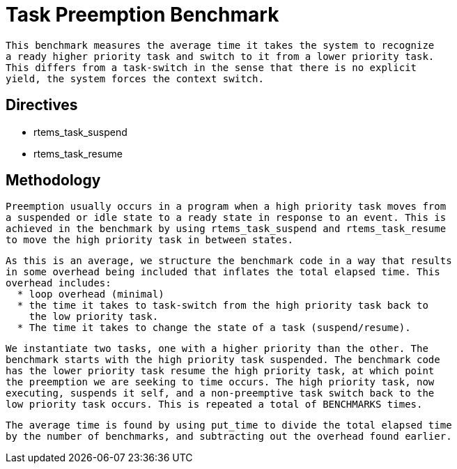 = Task Preemption Benchmark

  This benchmark measures the average time it takes the system to recognize
  a ready higher priority task and switch to it from a lower priority task.
  This differs from a task-switch in the sense that there is no explicit
  yield, the system forces the context switch.

== Directives

  * rtems_task_suspend
  * rtems_task_resume

== Methodology

  Preemption usually occurs in a program when a high priority task moves from
  a suspended or idle state to a ready state in response to an event. This is
  achieved in the benchmark by using rtems_task_suspend and rtems_task_resume
  to move the high priority task in between states. 

  As this is an average, we structure the benchmark code in a way that results
  in some overhead being included that inflates the total elapsed time. This 
  overhead includes:
    * loop overhead (minimal)
    * the time it takes to task-switch from the high priority task back to
      the low priority task.
    * The time it takes to change the state of a task (suspend/resume).

  We instantiate two tasks, one with a higher priority than the other. The
  benchmark starts with the high priority task suspended. The benchmark code
  has the lower priority task resume the high priority task, at which point
  the preemption we are seeking to time occurs. The high priority task, now
  executing, suspends it self, and a non-preemptive task switch back to the
  low priority task occurs. This is repeated a total of BENCHMARKS times. 

  The average time is found by using put_time to divide the total elapsed time
  by the number of benchmarks, and subtracting out the overhead found earlier. 
